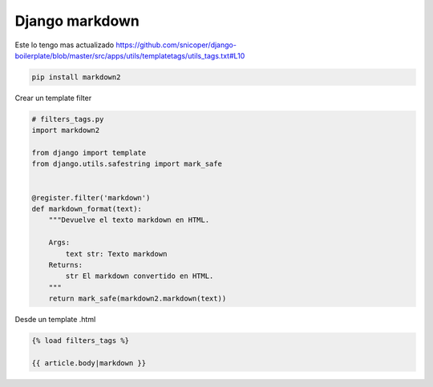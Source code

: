 .. _reference-programacion-python-django-django_markdown:

###############
Django markdown
###############

Este lo tengo mas actualizado https://github.com/snicoper/django-boilerplate/blob/master/src/apps/utils/templatetags/utils_tags.txt#L10

.. code-block:: bash

    pip install markdown2

Crear un template filter

.. code-block:: python

    # filters_tags.py
    import markdown2

    from django import template
    from django.utils.safestring import mark_safe


    @register.filter('markdown')
    def markdown_format(text):
        """Devuelve el texto markdown en HTML.

        Args:
            text str: Texto markdown
        Returns:
            str El markdown convertido en HTML.
        """
        return mark_safe(markdown2.markdown(text))

Desde un template .html

.. code-block:: html

    {% load filters_tags %}

    {{ article.body|markdown }}

